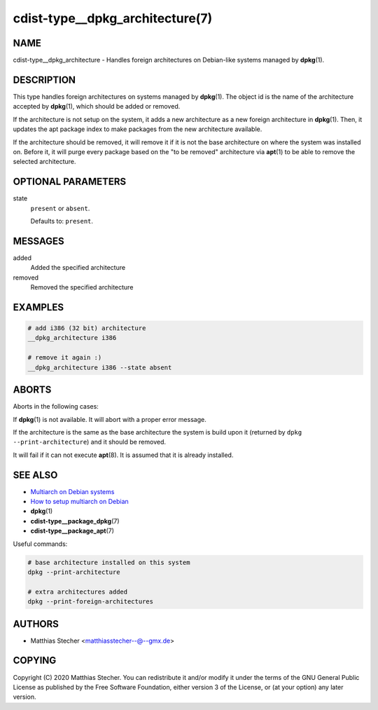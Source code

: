 cdist-type__dpkg_architecture(7)
================================

NAME
----
cdist-type__dpkg_architecture - Handles foreign architectures on Debian-like
systems managed by :strong:`dpkg`\ (1).


DESCRIPTION
-----------
This type handles foreign architectures on systems managed by
:strong:`dpkg`\ (1). The object id is the name of the architecture accepted by
:strong:`dpkg`\ (1), which should be added or removed.

If the architecture is not setup on the system, it adds a new architecture as a
new foreign architecture in :strong:`dpkg`\ (1). Then, it updates the apt
package index to make packages from the new architecture available.

If the architecture should be removed, it will remove it if it is not the base
architecture on where the system was installed on. Before it, it will purge
every package based on the "to be removed" architecture via :strong:`apt`\ (1)
to be able to remove the selected architecture.


OPTIONAL PARAMETERS
-------------------
state
   ``present`` or ``absent``.

   Defaults to: ``present``.


MESSAGES
--------
added
   Added the specified architecture
removed
   Removed the specified architecture


EXAMPLES
--------

.. code-block:: sh

   # add i386 (32 bit) architecture
   __dpkg_architecture i386

   # remove it again :)
   __dpkg_architecture i386 --state absent


ABORTS
------
Aborts in the following cases:

If :strong:`dpkg`\ (1) is not available. It will abort with a proper error
message.

If the architecture is the same as the base architecture the system is build
upon it (returned by ``dpkg --print-architecture``) and it should be removed.

It will fail if it can not execute :strong:`apt`\ (8). It is assumed that it is
already installed.


SEE ALSO
--------
* `Multiarch on Debian systems <https://wiki.debian.org/Multiarch>`_
* `How to setup multiarch on Debian <https://wiki.debian.org/Multiarch/HOWTO>`_
* :strong:`dpkg`\ (1)
* :strong:`cdist-type__package_dpkg`\ (7)
* :strong:`cdist-type__package_apt`\ (7)

Useful commands:

.. code-block:: sh

   # base architecture installed on this system
   dpkg --print-architecture

   # extra architectures added
   dpkg --print-foreign-architectures


AUTHORS
-------
* Matthias Stecher <matthiasstecher--@--gmx.de>


COPYING
-------
Copyright \(C) 2020 Matthias Stecher.
You can redistribute it and/or modify it under the terms of the GNU General
Public License as published by the Free Software Foundation, either version 3 of
the License, or (at your option) any later version.
